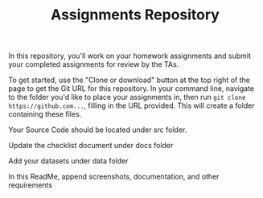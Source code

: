 #+TITLE: Assignments Repository

In this repository, you'll work on your homework assignments and submit your
completed assignments for review by the TAs.

To get started, use the "Clone or download" button at the top right of the page
to get the Git URL for this repository. In your command line, navigate to the
folder you'd like to place your assignments in, then run =git clone
https://github.com...=, filling in the URL provided. This will create a folder
containing these files.

Your Source Code should be located under src folder.

Update the checklist document under docs folder

Add your datasets under data folder

In this ReadMe, append screenshots, documentation, and other requirements